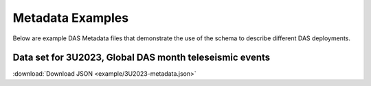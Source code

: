 .. _examples:

Metadata Examples
=================

Below are example DAS Metadata files that demonstrate the use of the schema to
describe different DAS deployments.

Data set for 3U2023, Global DAS month teleseismic events
---------------------------------------------------------

:download:`Download JSON <example/3U2023-metadata.json>`

.. dropdown:: View 3U2023 Metadata

   .. literalinclude:: example/3U2023-metadata.json
      :language: json
